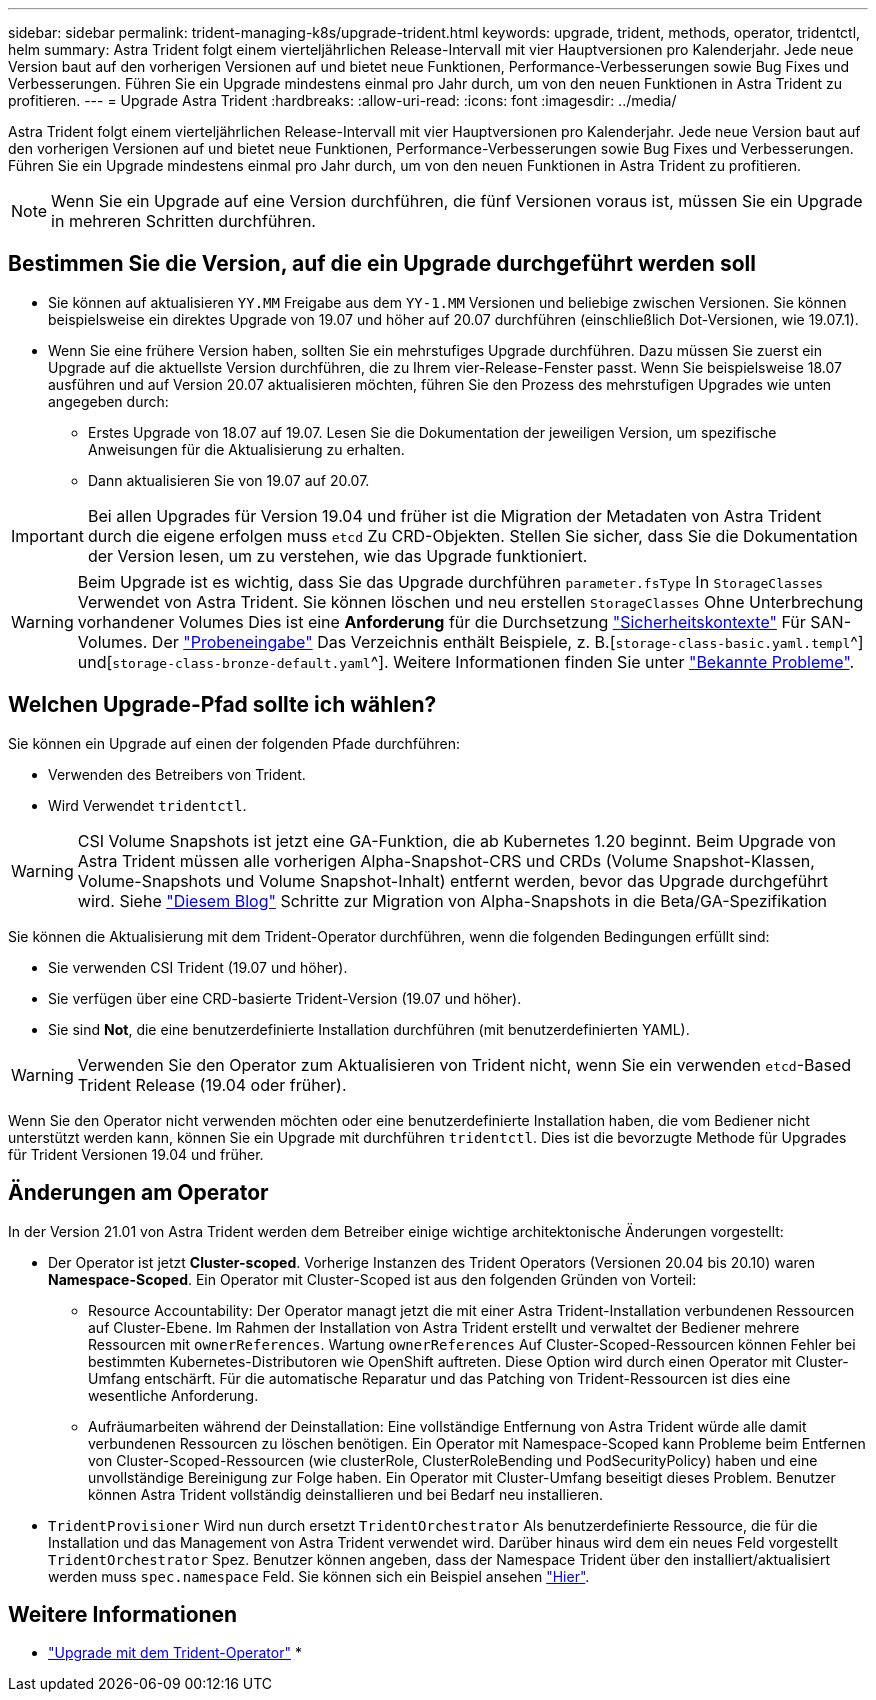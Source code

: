 ---
sidebar: sidebar 
permalink: trident-managing-k8s/upgrade-trident.html 
keywords: upgrade, trident, methods, operator, tridentctl, helm 
summary: Astra Trident folgt einem vierteljährlichen Release-Intervall mit vier Hauptversionen pro Kalenderjahr. Jede neue Version baut auf den vorherigen Versionen auf und bietet neue Funktionen, Performance-Verbesserungen sowie Bug Fixes und Verbesserungen. Führen Sie ein Upgrade mindestens einmal pro Jahr durch, um von den neuen Funktionen in Astra Trident zu profitieren. 
---
= Upgrade Astra Trident
:hardbreaks:
:allow-uri-read: 
:icons: font
:imagesdir: ../media/


[role="lead"]
Astra Trident folgt einem vierteljährlichen Release-Intervall mit vier Hauptversionen pro Kalenderjahr. Jede neue Version baut auf den vorherigen Versionen auf und bietet neue Funktionen, Performance-Verbesserungen sowie Bug Fixes und Verbesserungen. Führen Sie ein Upgrade mindestens einmal pro Jahr durch, um von den neuen Funktionen in Astra Trident zu profitieren.


NOTE: Wenn Sie ein Upgrade auf eine Version durchführen, die fünf Versionen voraus ist, müssen Sie ein Upgrade in mehreren Schritten durchführen.



== Bestimmen Sie die Version, auf die ein Upgrade durchgeführt werden soll

* Sie können auf aktualisieren `YY.MM` Freigabe aus dem `YY-1.MM` Versionen und beliebige zwischen Versionen. Sie können beispielsweise ein direktes Upgrade von 19.07 und höher auf 20.07 durchführen (einschließlich Dot-Versionen, wie 19.07.1).
* Wenn Sie eine frühere Version haben, sollten Sie ein mehrstufiges Upgrade durchführen. Dazu müssen Sie zuerst ein Upgrade auf die aktuellste Version durchführen, die zu Ihrem vier-Release-Fenster passt. Wenn Sie beispielsweise 18.07 ausführen und auf Version 20.07 aktualisieren möchten, führen Sie den Prozess des mehrstufigen Upgrades wie unten angegeben durch:
+
** Erstes Upgrade von 18.07 auf 19.07. Lesen Sie die Dokumentation der jeweiligen Version, um spezifische Anweisungen für die Aktualisierung zu erhalten.
** Dann aktualisieren Sie von 19.07 auf 20.07.





IMPORTANT: Bei allen Upgrades für Version 19.04 und früher ist die Migration der Metadaten von Astra Trident durch die eigene erfolgen muss `etcd` Zu CRD-Objekten. Stellen Sie sicher, dass Sie die Dokumentation der Version lesen, um zu verstehen, wie das Upgrade funktioniert.


WARNING: Beim Upgrade ist es wichtig, dass Sie das Upgrade durchführen `parameter.fsType` In `StorageClasses` Verwendet von Astra Trident. Sie können löschen und neu erstellen `StorageClasses` Ohne Unterbrechung vorhandener Volumes Dies ist eine **Anforderung** für die Durchsetzung https://kubernetes.io/docs/tasks/configure-pod-container/security-context/["Sicherheitskontexte"^] Für SAN-Volumes. Der https://github.com/NetApp/trident/tree/master/trident-installer/sample-input["Probeneingabe"^] Das Verzeichnis enthält Beispiele, z. B.[`storage-class-basic.yaml.templ`^] und[`storage-class-bronze-default.yaml`^]. Weitere Informationen finden Sie unter link:../trident-rn.html["Bekannte Probleme"^].



== Welchen Upgrade-Pfad sollte ich wählen?

Sie können ein Upgrade auf einen der folgenden Pfade durchführen:

* Verwenden des Betreibers von Trident.
* Wird Verwendet `tridentctl`.



WARNING: CSI Volume Snapshots ist jetzt eine GA-Funktion, die ab Kubernetes 1.20 beginnt. Beim Upgrade von Astra Trident müssen alle vorherigen Alpha-Snapshot-CRS und CRDs (Volume Snapshot-Klassen, Volume-Snapshots und Volume Snapshot-Inhalt) entfernt werden, bevor das Upgrade durchgeführt wird. Siehe https://netapp.io/2020/01/30/alpha-to-beta-snapshots/["Diesem Blog"^] Schritte zur Migration von Alpha-Snapshots in die Beta/GA-Spezifikation

Sie können die Aktualisierung mit dem Trident-Operator durchführen, wenn die folgenden Bedingungen erfüllt sind:

* Sie verwenden CSI Trident (19.07 und höher).
* Sie verfügen über eine CRD-basierte Trident-Version (19.07 und höher).
* Sie sind **Not**, die eine benutzerdefinierte Installation durchführen (mit benutzerdefinierten YAML).



WARNING: Verwenden Sie den Operator zum Aktualisieren von Trident nicht, wenn Sie ein verwenden `etcd`-Based Trident Release (19.04 oder früher).

Wenn Sie den Operator nicht verwenden möchten oder eine benutzerdefinierte Installation haben, die vom Bediener nicht unterstützt werden kann, können Sie ein Upgrade mit durchführen `tridentctl`. Dies ist die bevorzugte Methode für Upgrades für Trident Versionen 19.04 und früher.



== Änderungen am Operator

In der Version 21.01 von Astra Trident werden dem Betreiber einige wichtige architektonische Änderungen vorgestellt:

* Der Operator ist jetzt *Cluster-scoped*. Vorherige Instanzen des Trident Operators (Versionen 20.04 bis 20.10) waren *Namespace-Scoped*. Ein Operator mit Cluster-Scoped ist aus den folgenden Gründen von Vorteil:
+
** Resource Accountability: Der Operator managt jetzt die mit einer Astra Trident-Installation verbundenen Ressourcen auf Cluster-Ebene. Im Rahmen der Installation von Astra Trident erstellt und verwaltet der Bediener mehrere Ressourcen mit `ownerReferences`. Wartung `ownerReferences` Auf Cluster-Scoped-Ressourcen können Fehler bei bestimmten Kubernetes-Distributoren wie OpenShift auftreten. Diese Option wird durch einen Operator mit Cluster-Umfang entschärft. Für die automatische Reparatur und das Patching von Trident-Ressourcen ist dies eine wesentliche Anforderung.
** Aufräumarbeiten während der Deinstallation: Eine vollständige Entfernung von Astra Trident würde alle damit verbundenen Ressourcen zu löschen benötigen. Ein Operator mit Namespace-Scoped kann Probleme beim Entfernen von Cluster-Scoped-Ressourcen (wie clusterRole, ClusterRoleBending und PodSecurityPolicy) haben und eine unvollständige Bereinigung zur Folge haben. Ein Operator mit Cluster-Umfang beseitigt dieses Problem. Benutzer können Astra Trident vollständig deinstallieren und bei Bedarf neu installieren.


* `TridentProvisioner` Wird nun durch ersetzt `TridentOrchestrator` Als benutzerdefinierte Ressource, die für die Installation und das Management von Astra Trident verwendet wird. Darüber hinaus wird dem ein neues Feld vorgestellt `TridentOrchestrator` Spez. Benutzer können angeben, dass der Namespace Trident über den installiert/aktualisiert werden muss `spec.namespace` Feld. Sie können sich ein Beispiel ansehen https://github.com/NetApp/trident/blob/stable/v21.01/deploy/crds/tridentorchestrator_cr.yaml["Hier"^].




== Weitere Informationen

* link:upgrade-operator.html["Upgrade mit dem Trident-Operator"^]
* 

